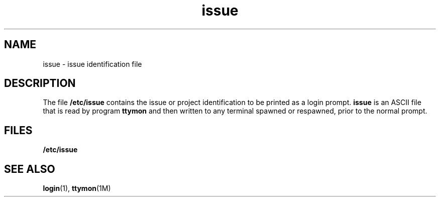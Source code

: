 '\" te
.\"  Copyright 1989 AT&T, Copyright (c) 2002, Sun Microsystems, Inc. All Rights Reserved.
.\" The contents of this file are subject to the terms of the Common Development and Distribution License (the "License").  You may not use this file except in compliance with the License.
.\" You can obtain a copy of the license at usr/src/OPENSOLARIS.LICENSE or http://www.opensolaris.org/os/licensing.  See the License for the specific language governing permissions and limitations under the License.
.\" When distributing Covered Code, include this CDDL HEADER in each file and include the License file at usr/src/OPENSOLARIS.LICENSE.  If applicable, add the following below this CDDL HEADER, with the fields enclosed by brackets "[]" replaced with your own identifying information: Portions Copyright [yyyy] [name of copyright owner]
.TH issue 4 "2 Jan 2002" "SunOS 5.11" "File Formats"
.SH NAME
issue \- issue identification file
.SH DESCRIPTION
.sp
.LP
The file \fB/etc/issue\fR contains the issue or project identification to be printed as a login prompt. \fBissue\fR is an ASCII file that is read by program \fBttymon\fR and then written to any terminal spawned or respawned, prior to the normal prompt. 
.SH FILES
.sp
.ne 2
.mk
.na
\fB\fB/etc/issue\fR\fR
.ad
.RS 14n
.rt  
 
.RE

.SH SEE ALSO
.sp
.LP
\fBlogin\fR(1), \fBttymon\fR(1M)
